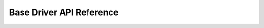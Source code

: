 Base Driver API Reference
=========================

.. autodoxygenindex::
    :project: canopen_base_driver
